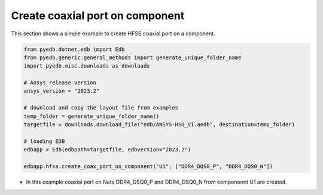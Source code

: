 .. _create_coaxial_port_on_component_example:

Create coaxial port on component
================================
This section shows a simple example to create HFSS coaxial port on a component.

.. autosummary::
   :toctree: _autosummary

.. code:: python


    from pyedb.dotnet.edb import Edb
    from pyedb.generic.general_methods import generate_unique_folder_name
    import pyedb.misc.downloads as downloads

    # Ansys release version
    ansys_version = "2023.2"

    # download and copy the layout file from examples
    temp_folder = generate_unique_folder_name()
    targetfile = downloads.download_file("edb/ANSYS-HSD_V1.aedb", destination=temp_folder)

    # loading EDB
    edbapp = Edb(edbpath=targetfile, edbversion="2023.2")

    edbapp.hfss.create_coax_port_on_component("U1", ["DDR4_DQS0_P", "DDR4_DQS0_N"])

- In this example coaxial port on Nets DDR4_DSQ0_P and DDR4_DSQ0_N from componennt U1 are created.

.. .. image:: ../../Resources/create_port_on_component_simple.png
..   :width: 800
..   :alt: Create port on component